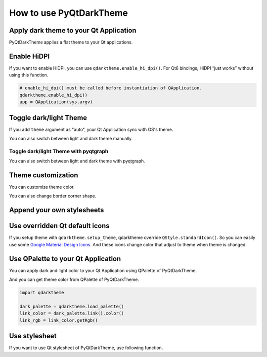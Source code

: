 How to use PyQtDarkTheme
========================


Apply dark theme to your Qt Application
---------------------------------------
PyQtDarkTheme applies a flat theme to your Qt applications.

.. tab-set::

    .. tab-item:: PySide6

        .. literalinclude:: ../../examples/apply_theme/pyside6.py

    .. tab-item:: PyQt6

        .. literalinclude:: ../../examples/apply_theme/pyqt6.py

    .. tab-item:: PySide2

        .. literalinclude:: ../../examples/apply_theme/pyside2.py

    .. tab-item:: PyQt5

        .. literalinclude:: ../../examples/apply_theme/pyqt5.py

    .. tab-item:: pyqtgraph

        .. literalinclude:: ../../examples/apply_theme/pyqtgraph.py

Enable HiDPI
------------

If you want to enable HiDPI, you can use ``qdarktheme.enable_hi_dpi()``. For Qt6 bindings, HiDPI “just works” without using this function.

.. code-block:: python

    # enable_hi_dpi() must be called before instantiation of QApplication.
    qdarktheme.enable_hi_dpi()
    app = QApplication(sys.argv)

Toggle dark/light Theme
-----------------------

If you add ``theme`` argument as "auto", your Qt Application sync with OS's theme.

.. tab-set::

    .. tab-item:: Source

        .. code-block:: python

            qdarktheme.setup_theme("auto")

    .. tab-item:: Full source

        .. literalinclude:: ../../examples/toggle_theme/sync_with_os_theme.py

You can also switch between light and dark theme manually.

.. tab-set::

    .. tab-item:: Source

        .. code-block:: python

            combo_box = QComboBox()
            combo_box.addItems(qdarktheme.get_themes())
            combo_box.currentTextChanged.connect(qdarktheme.setup_theme)

    .. tab-item:: Full source

        .. literalinclude:: ../../examples/toggle_theme/toggle_dark_light.py

Toggle dark/light Theme with pyqtgraph
^^^^^^^^^^^^^^^^^^^^^^^^^^^^^^^^^^^^^^

You can also switch between light and dark theme with pyqtgraph.

.. tab-set::

    .. tab-item:: Source

        .. code-block:: python

            def toggle_theme(theme) -> None:
                qdarktheme.setup_theme(theme)
                plot_widget.setBackground("k" if theme == "dark" else "w")


            signal.connect(toggle_theme)

    .. tab-item:: Full source

        .. literalinclude:: ../../examples/toggle_theme/toggle_with_pyqtgraph.py

Theme customization
-------------------

You can customize theme color.

.. tab-set::

    .. tab-item:: Source

        .. code-block:: python

            qdarktheme.setup_theme(custom_colors={"primary": "#D0BCFF"})

    .. tab-item:: Full source

        .. literalinclude:: ../../examples/customize_color/customize_accent_color.py

    .. tab-item:: Result

        .. image:: ../../examples/customize_color/customize_accent_color.png
            :class: dark-light


You can also change border corner shape.

.. tab-set::

    .. tab-item:: Source

        .. code-block:: Python

            qdarktheme.setup_theme(corner_shape="sharp")

    .. tab-item:: Full source

        .. literalinclude:: ../../examples/customize_style/change_corner_to_sharp.py

    .. tab-item:: Result

        .. image:: ../../examples/customize_style/change_corner_to_sharp.png
            :class: dark-light

Append your own stylesheets
---------------------------

.. tab-set::

    .. tab-item:: Source

        .. code-block:: Python

            qss = """
            QPushButton {
                border-width: 2px;
                border-style: dashed;
            }
            """
            qdarktheme.setup_theme(additional_qss=qss)

    .. tab-item:: Full source

        .. literalinclude:: ../../examples/customize_style/append_stylesheet.py

    .. tab-item:: Result

        .. image:: ../../examples/customize_style/append_stylesheet.png
            :class: dark-light

Use overridden Qt default icons
-------------------------------

If you setup theme with ``qdarktheme.setup_theme``, qdarktheme override ``QStyle.standardIcon()``. So you can easily use some `Google Material Design Icons <https://fonts.google.com/icons>`_. And these icons change color that adjust to theme when theme is changed.

.. tab-set::

    .. tab-item:: Source

        .. code-block:: Python

            save_pixmap = QStyle.StandardPixmap.SP_DialogSaveButton
            save_icon = win.style().standardIcon(save_pixmap)

            push_button = QPushButton("Save")
            push_button.setIcon(save_icon)

    .. tab-item:: Full source

        .. literalinclude:: ../../examples/icons/use_standard_icons.py

    .. tab-item:: Result

        .. image:: ../../examples/icons/use_standard_icons.png

    .. tab-item:: Gallery

        .. image:: ../../images/standard_icons.png


Use QPalette to your Qt Application
-----------------------------------

You can apply dark and light color to your Qt Application using QPalette of PyQtDarkTheme.

.. tab-set::

    .. tab-item:: Source

        .. code-block:: Python

            qdarktheme.load_palette()

    .. tab-item:: Full source

        .. literalinclude:: ../../examples/qpalette/apply_dark_palette.py

    .. tab-item:: Gallery

        .. image:: ../../images/widget_gallery_dark_qpalette.png
            :class: dark-light

And you can get theme color from QPalette of PyQtDarkTheme.

.. code-block:: Python

    import qdarktheme

    dark_palette = qdarktheme.load_palette()
    link_color = dark_palette.link().color()
    link_rgb = link_color.getRgb()

Use stylesheet
--------------

If you want to use Qt stylesheet of PyQtDarkTheme, use following function.

.. tab-set::

    .. tab-item:: Source

        .. code-block:: Python

            qdarktheme.load_stylesheet()

    .. tab-item:: Full source

        .. literalinclude:: ../../examples/use_stylesheet/apply_stylesheet.py

